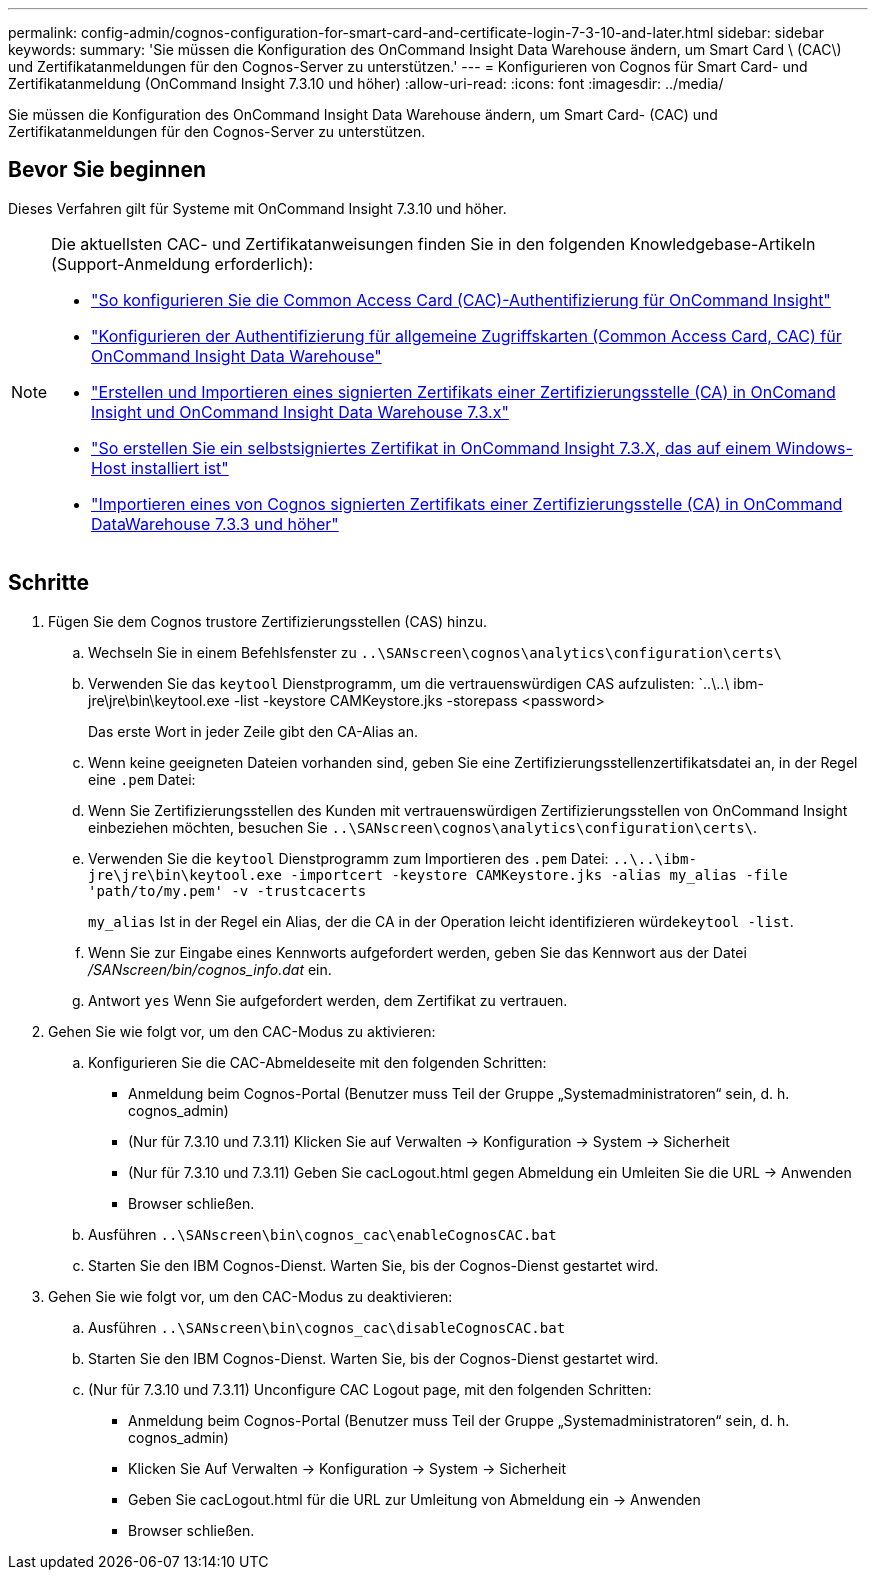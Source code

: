 ---
permalink: config-admin/cognos-configuration-for-smart-card-and-certificate-login-7-3-10-and-later.html 
sidebar: sidebar 
keywords:  
summary: 'Sie müssen die Konfiguration des OnCommand Insight Data Warehouse ändern, um Smart Card \ (CAC\) und Zertifikatanmeldungen für den Cognos-Server zu unterstützen.' 
---
= Konfigurieren von Cognos für Smart Card- und Zertifikatanmeldung (OnCommand Insight 7.3.10 und höher)
:allow-uri-read: 
:icons: font
:imagesdir: ../media/


[role="lead"]
Sie müssen die Konfiguration des OnCommand Insight Data Warehouse ändern, um Smart Card- (CAC) und Zertifikatanmeldungen für den Cognos-Server zu unterstützen.



== Bevor Sie beginnen

Dieses Verfahren gilt für Systeme mit OnCommand Insight 7.3.10 und höher.

[NOTE]
====
Die aktuellsten CAC- und Zertifikatanweisungen finden Sie in den folgenden Knowledgebase-Artikeln (Support-Anmeldung erforderlich):

* https://kb.netapp.com/Advice_and_Troubleshooting/Data_Infrastructure_Management/OnCommand_Suite/How_to_configure_Common_Access_Card_(CAC)_authentication_for_NetApp_OnCommand_Insight["So konfigurieren Sie die Common Access Card (CAC)-Authentifizierung für OnCommand Insight"]
* https://kb.netapp.com/Advice_and_Troubleshooting/Data_Infrastructure_Management/OnCommand_Suite/How_to_configure_Common_Access_Card_(CAC)_authentication_for_NetApp_OnCommand_Insight_DataWarehouse["Konfigurieren der Authentifizierung für allgemeine Zugriffskarten (Common Access Card, CAC) für OnCommand Insight Data Warehouse"]
* https://kb.netapp.com/Advice_and_Troubleshooting/Data_Infrastructure_Management/OnCommand_Suite/How_to_create_and_import_a_Certificate_Authority_(CA)_signed_certificate_into_OCI_and_DWH_7.3.X["Erstellen und Importieren eines signierten Zertifikats einer Zertifizierungsstelle (CA) in OnComand Insight und OnCommand Insight Data Warehouse 7.3.x"]
* https://kb.netapp.com/Advice_and_Troubleshooting/Data_Infrastructure_Management/OnCommand_Suite/How_to_create_a_Self_Signed_Certificate_within_OnCommand_Insight_7.3.X_installed_on_a_Windows_Host["So erstellen Sie ein selbstsigniertes Zertifikat in OnCommand Insight 7.3.X, das auf einem Windows-Host installiert ist"]
* https://kb.netapp.com/Advice_and_Troubleshooting/Data_Infrastructure_Management/OnCommand_Suite/How_to_import_a_Cognos_Certificate_Authority_(CA)_signed_certificate_into_DWH_7.3.3_and_later["Importieren eines von Cognos signierten Zertifikats einer Zertifizierungsstelle (CA) in OnCommand DataWarehouse 7.3.3 und höher"]


====


== Schritte

. Fügen Sie dem Cognos trustore Zertifizierungsstellen (CAS) hinzu.
+
.. Wechseln Sie in einem Befehlsfenster zu `..\SANscreen\cognos\analytics\configuration\certs\`
.. Verwenden Sie das `keytool` Dienstprogramm, um die vertrauenswürdigen CAS aufzulisten: `..\..\ ibm-jre\jre\bin\keytool.exe -list -keystore CAMKeystore.jks -storepass <password>


+
Das erste Wort in jeder Zeile gibt den CA-Alias an.

+
.. Wenn keine geeigneten Dateien vorhanden sind, geben Sie eine Zertifizierungsstellenzertifikatsdatei an, in der Regel eine `.pem` Datei:
.. Wenn Sie Zertifizierungsstellen des Kunden mit vertrauenswürdigen Zertifizierungsstellen von OnCommand Insight einbeziehen möchten, besuchen Sie `..\SANscreen\cognos\analytics\configuration\certs\`.
.. Verwenden Sie die `keytool` Dienstprogramm zum Importieren des `.pem` Datei: `..\..\ibm-jre\jre\bin\keytool.exe -importcert -keystore CAMKeystore.jks -alias my_alias -file 'path/to/my.pem' -v -trustcacerts`
+
`my_alias` Ist in der Regel ein Alias, der die CA in der  Operation leicht identifizieren würde``keytool -list``.

.. Wenn Sie zur Eingabe eines Kennworts aufgefordert werden, geben Sie das Kennwort aus der Datei _/SANscreen/bin/cognos_info.dat_ ein.
.. Antwort `yes` Wenn Sie aufgefordert werden, dem Zertifikat zu vertrauen.


. Gehen Sie wie folgt vor, um den CAC-Modus zu aktivieren:
+
.. Konfigurieren Sie die CAC-Abmeldeseite mit den folgenden Schritten:
+
*** Anmeldung beim Cognos-Portal (Benutzer muss Teil der Gruppe „Systemadministratoren“ sein, d. h. cognos_admin)
*** (Nur für 7.3.10 und 7.3.11) Klicken Sie auf Verwalten \-> Konfiguration \-> System \-> Sicherheit
*** (Nur für 7.3.10 und 7.3.11) Geben Sie cacLogout.html gegen Abmeldung ein Umleiten Sie die URL \-> Anwenden
*** Browser schließen.


.. Ausführen `..\SANscreen\bin\cognos_cac\enableCognosCAC.bat`
.. Starten Sie den IBM Cognos-Dienst. Warten Sie, bis der Cognos-Dienst gestartet wird.


. Gehen Sie wie folgt vor, um den CAC-Modus zu deaktivieren:
+
.. Ausführen `..\SANscreen\bin\cognos_cac\disableCognosCAC.bat`
.. Starten Sie den IBM Cognos-Dienst. Warten Sie, bis der Cognos-Dienst gestartet wird.
.. (Nur für 7.3.10 und 7.3.11) Unconfigure CAC Logout page, mit den folgenden Schritten:
+
*** Anmeldung beim Cognos-Portal (Benutzer muss Teil der Gruppe „Systemadministratoren“ sein, d. h. cognos_admin)
*** Klicken Sie Auf Verwalten \-> Konfiguration \-> System \-> Sicherheit
*** Geben Sie cacLogout.html für die URL zur Umleitung von Abmeldung ein \-> Anwenden
*** Browser schließen.





